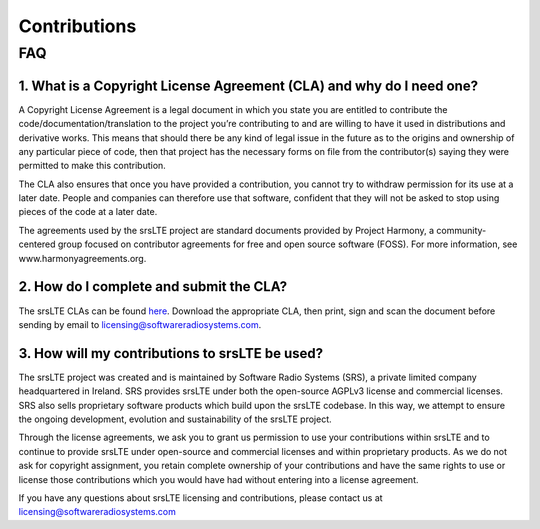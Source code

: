 .. _gen_contributions:

Contributions
=============

FAQ
***

1. What is a Copyright License Agreement (CLA) and why do I need one?
---------------------------------------------------------------------

A Copyright License Agreement is a legal document in which you state you are entitled to contribute the code/documentation/translation to the project you’re contributing to and are willing to have it used in distributions and derivative works. This means that should there be any kind of legal issue in the future as to the origins and ownership of any particular piece of code, then that project has the necessary forms on file from the contributor(s) saying they were permitted to make this contribution.

The CLA also ensures that once you have provided a contribution, you cannot try to withdraw permission for its use at a later date. People and companies can therefore use that software, confident that they will not be asked to stop using pieces of the code at a later date.

The agreements used by the srsLTE project are standard documents provided by Project Harmony, a community-centered group focused on contributor agreements for free and open source software (FOSS). For more information, see www.harmonyagreements.org.


2. How do I complete and submit the CLA?
----------------------------------------

The srsLTE CLAs can be found `here <http://www.softwareradiosystems.com/files/cla/>`_. Download the appropriate CLA, then print, sign and scan the document before sending by email to licensing@softwareradiosystems.com.


3. How will my contributions to srsLTE be used?
-----------------------------------------------

The srsLTE project was created and is maintained by Software Radio Systems (SRS), a private limited company headquartered in Ireland. SRS provides srsLTE under both the open-source AGPLv3 license and commercial licenses. SRS also sells proprietary software products which build upon the srsLTE codebase. In this way, we attempt to ensure the ongoing development, evolution and sustainability of the srsLTE project. 

Through the license agreements, we ask you to grant us permission to use your contributions within srsLTE and to continue to provide srsLTE under open-source and commercial licenses and within proprietary products. As we do not ask for copyright assignment, you retain complete ownership of your contributions and have the same rights to use or license those contributions which you would have had without entering into a license agreement.

If you have any questions about srsLTE licensing and contributions, please contact us at licensing@softwareradiosystems.com

